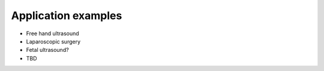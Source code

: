 .. _Examples:

Application examples
====================

- Free hand ultrasound
- Laparoscopic surgery
- Fetal ultrasound?
- TBD